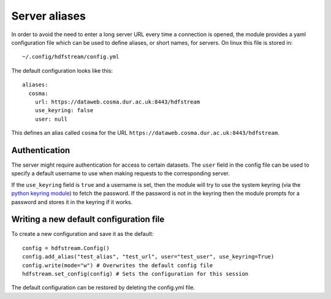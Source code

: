 Server aliases
==============

In order to avoid the need to enter a long server URL every time a
connection is opened, the module provides a yaml configuration file
which can be used to define aliases, or short names, for servers.
On linux this file is stored in::

    ~/.config/hdfstream/config.yml

The default configuration looks like this::

    aliases:
      cosma:
        url: https://dataweb.cosma.dur.ac.uk:8443/hdfstream
        use_keyring: false
        user: null

This defines an alias called ``cosma`` for the URL
``https://dataweb.cosma.dur.ac.uk:8443/hdfstream``.

Authentication
--------------

The server might require authentication for access to certain
datasets. The ``user`` field in the config file can be used to specify
a default username to use when making requests to the corresponding
server.

If the ``use_keyring`` field is ``true`` and a username is set, then
the module will try to use the system keyring (via the `python keyring
module <https://pypi.org/project/keyring/>`__) to fetch the
password. If the password is not in the keyring then the module
prompts for a password and stores it in the keyring if it works.

Writing a new default configuration file
----------------------------------------

To create a new configuration and save it as the default::

    config = hdfstream.Config()
    config.add_alias("test_alias", "test_url", user="test_user", use_keyring=True)
    config.write(mode="w") # Overwrites the default config file
    hdfstream.set_config(config) # Sets the configuration for this session

The default configuration can be restored by deleting the config.yml file.
